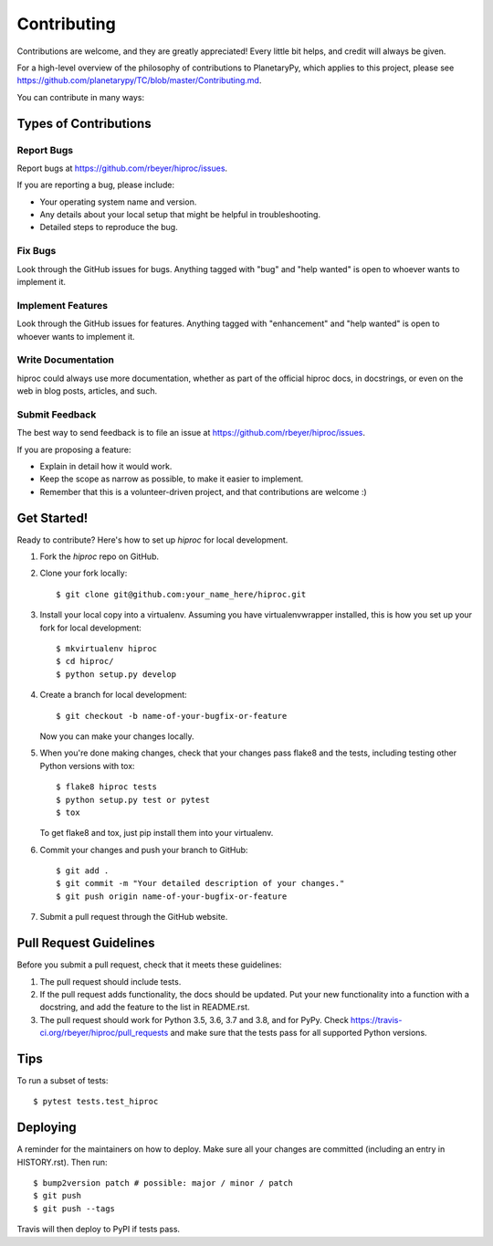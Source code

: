 .. highlight:: shell

============
Contributing
============

Contributions are welcome, and they are greatly appreciated! Every little bit
helps, and credit will always be given.

For a high-level overview of the philosophy of contributions to PlanetaryPy,
which applies to this project, please see
https://github.com/planetarypy/TC/blob/master/Contributing.md.

You can contribute in many ways:

Types of Contributions
----------------------

Report Bugs
~~~~~~~~~~~

Report bugs at https://github.com/rbeyer/hiproc/issues.

If you are reporting a bug, please include:

* Your operating system name and version.
* Any details about your local setup that might be helpful in troubleshooting.
* Detailed steps to reproduce the bug.

Fix Bugs
~~~~~~~~

Look through the GitHub issues for bugs. Anything tagged with "bug" and "help
wanted" is open to whoever wants to implement it.

Implement Features
~~~~~~~~~~~~~~~~~~

Look through the GitHub issues for features. Anything tagged with "enhancement"
and "help wanted" is open to whoever wants to implement it.

Write Documentation
~~~~~~~~~~~~~~~~~~~

hiproc could always use more documentation, whether as part of the
official hiproc docs, in docstrings, or even on the web in blog posts,
articles, and such.

Submit Feedback
~~~~~~~~~~~~~~~

The best way to send feedback is to file an issue at https://github.com/rbeyer/hiproc/issues.

If you are proposing a feature:

* Explain in detail how it would work.
* Keep the scope as narrow as possible, to make it easier to implement.
* Remember that this is a volunteer-driven project, and that contributions
  are welcome :)

Get Started!
------------

Ready to contribute? Here's how to set up `hiproc` for local development.

1. Fork the `hiproc` repo on GitHub.
2. Clone your fork locally::

    $ git clone git@github.com:your_name_here/hiproc.git

3. Install your local copy into a virtualenv. Assuming you have virtualenvwrapper installed, this is how you set up your fork for local development::

    $ mkvirtualenv hiproc
    $ cd hiproc/
    $ python setup.py develop

4. Create a branch for local development::

    $ git checkout -b name-of-your-bugfix-or-feature

   Now you can make your changes locally.

5. When you're done making changes, check that your changes pass flake8 and the
   tests, including testing other Python versions with tox::

    $ flake8 hiproc tests
    $ python setup.py test or pytest
    $ tox

   To get flake8 and tox, just pip install them into your virtualenv.

6. Commit your changes and push your branch to GitHub::

    $ git add .
    $ git commit -m "Your detailed description of your changes."
    $ git push origin name-of-your-bugfix-or-feature

7. Submit a pull request through the GitHub website.

Pull Request Guidelines
-----------------------

Before you submit a pull request, check that it meets these guidelines:

1. The pull request should include tests.
2. If the pull request adds functionality, the docs should be updated. Put
   your new functionality into a function with a docstring, and add the
   feature to the list in README.rst.
3. The pull request should work for Python 3.5, 3.6, 3.7 and 3.8, and for PyPy. Check
   https://travis-ci.org/rbeyer/hiproc/pull_requests
   and make sure that the tests pass for all supported Python versions.

Tips
----

To run a subset of tests::

$ pytest tests.test_hiproc


Deploying
---------

A reminder for the maintainers on how to deploy.
Make sure all your changes are committed (including an entry in HISTORY.rst).
Then run::

$ bump2version patch # possible: major / minor / patch
$ git push
$ git push --tags

Travis will then deploy to PyPI if tests pass.
